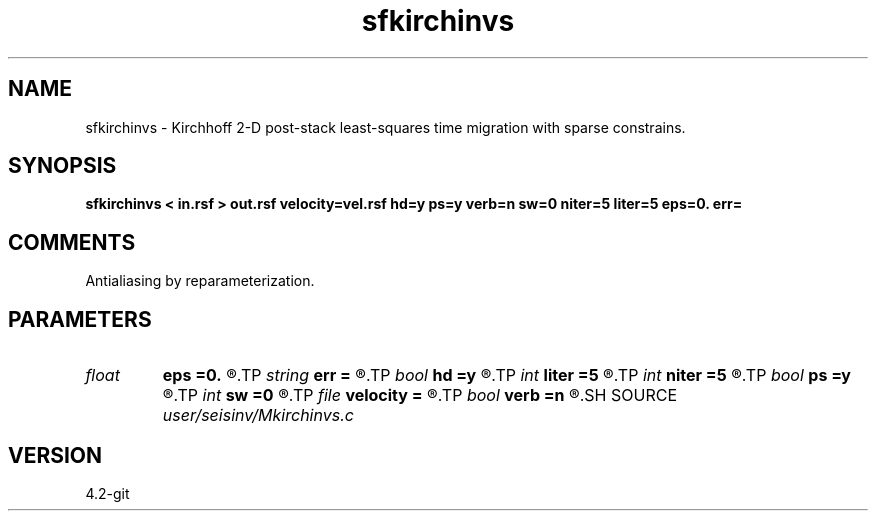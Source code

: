 .TH sfkirchinvs 1  "APRIL 2023" Madagascar "Madagascar Manuals"
.SH NAME
sfkirchinvs \- Kirchhoff 2-D post-stack least-squares time migration with sparse constrains. 
.SH SYNOPSIS
.B sfkirchinvs < in.rsf > out.rsf velocity=vel.rsf hd=y ps=y verb=n sw=0 niter=5 liter=5 eps=0. err=
.SH COMMENTS

Antialiasing by reparameterization. 
.SH PARAMETERS
.PD 0
.TP
.I float  
.B eps
.B =0.
.R  	regularization parameters
.TP
.I string 
.B err
.B =
.R  	output file for error
.TP
.I bool   
.B hd
.B =y
.R  [y/n]	if y, apply half-derivative filter
.TP
.I int    
.B liter
.B =5
.R  	number of linear iterations
.TP
.I int    
.B niter
.B =5
.R  	number of non-linear iterations, when niter=1, it's linear
.TP
.I bool   
.B ps
.B =y
.R  [y/n]	if y, apply pseudo-unitary weighting
.TP
.I int    
.B sw
.B =0
.R  	if > 0, select a branch of the antialiasing operation
.TP
.I file   
.B velocity
.B =
.R  	auxiliary input file name
.TP
.I bool   
.B verb
.B =n
.R  [y/n]	verbosity flag
.SH SOURCE
.I user/seisinv/Mkirchinvs.c
.SH VERSION
4.2-git
